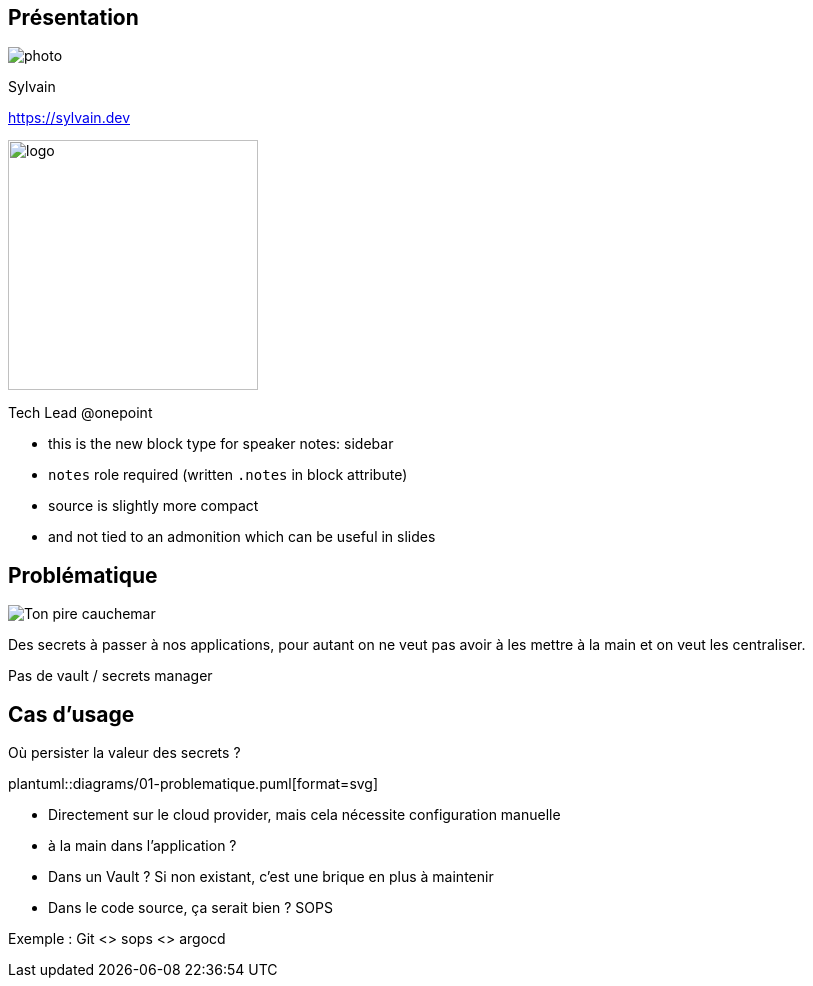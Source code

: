 [.columns.is-vcentered.transparency]
== Présentation

[.column.is-one-third]
--
image::photo.png[]
// TODO resize 300*250
--

[.column.is-3.has-text-left.medium]
--
Sylvain

link:https://sylvain.dev[]
--

[.column]
--
[.vertical-align-middle]
image:logo.png[width=250]

Tech Lead @onepoint
--

[.notes]
****
* this is the new block type for speaker notes: sidebar
* `notes` role required (written `.notes` in block attribute)
* source is slightly more compact
* and not tied to an admonition which can be useful in slides
****

== Problématique

[.column]
--
[.vertical-align-middle]
image:public-secrets.jpg[alt='Ton pire cauchemar']
--

[.notes]
****
Des secrets à passer à nos applications, pour autant on ne veut pas avoir à les mettre à la main et on veut les centraliser.

Pas de vault / secrets manager
****

== Cas d'usage

Où persister la valeur des secrets ?

plantuml::diagrams/01-problematique.puml[format=svg]


[.notes]
****
- Directement sur le cloud provider, mais cela nécessite configuration manuelle
- à la main dans l'application ?
- Dans un Vault ? Si non existant, c'est une brique en plus à maintenir
- Dans le code source, ça serait bien ? SOPS

Exemple : Git <> sops <> argocd
****
